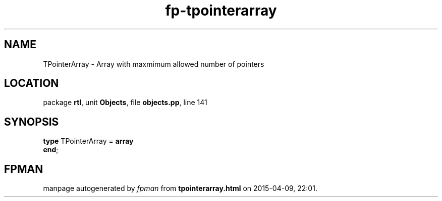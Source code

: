 .\" file autogenerated by fpman
.TH "fp-tpointerarray" 3 "2014-03-14" "fpman" "Free Pascal Programmer's Manual"
.SH NAME
TPointerArray - Array with maxmimum allowed number of pointers
.SH LOCATION
package \fBrtl\fR, unit \fBObjects\fR, file \fBobjects.pp\fR, line 141
.SH SYNOPSIS
\fBtype\fR TPointerArray = \fBarray\fR
.br
\fBend\fR;
.SH FPMAN
manpage autogenerated by \fIfpman\fR from \fBtpointerarray.html\fR on 2015-04-09, 22:01.


